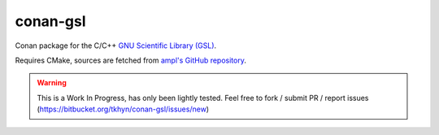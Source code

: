 conan-gsl
=========

Conan package for the C/C++ `GNU Scientific Library (GSL)`_.

Requires CMake, sources are fetched from `ampl's GitHub repository`_.


.. warning::
    This is a Work In Progress, has only been lightly tested. Feel free to
    fork / submit PR / report issues
    (https://bitbucket.org/tkhyn/conan-gsl/issues/new)


.. _`GNU Scientific Library (GSL)`: http://www.gnu.org/software/gsl/
.. _`ampl's GitHub repository`: https://github.com/ampl/gsl
